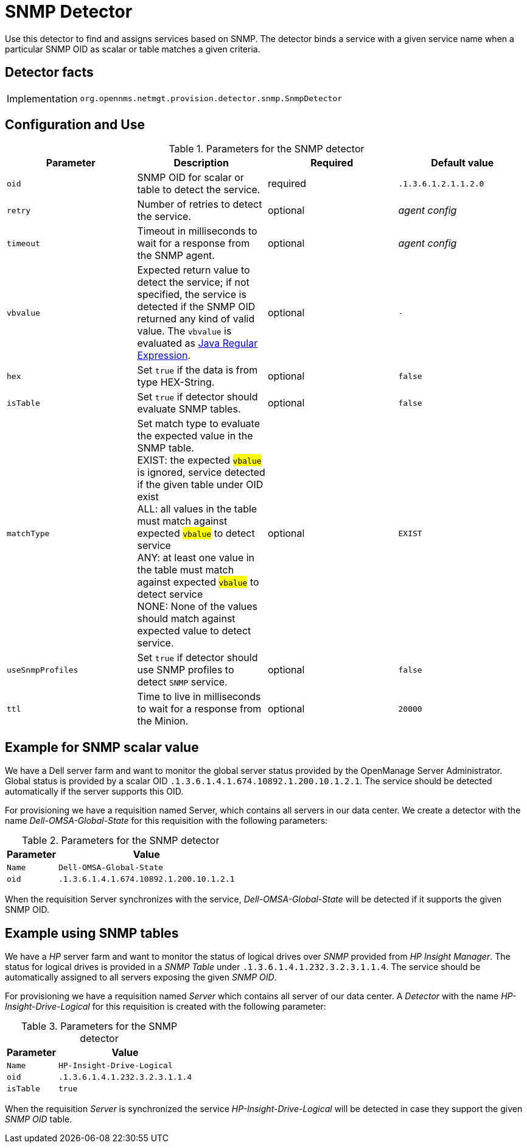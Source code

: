 
= SNMP Detector

Use this detector to find and assigns services based on SNMP.
The detector binds a service with a given service name when a particular SNMP OID as scalar or table matches a given criteria.

== Detector facts

[options="autowidth"]
|===
| Implementation | `org.opennms.netmgt.provision.detector.snmp.SnmpDetector`
|===

== Configuration and Use

.Parameters for the SNMP detector
[options="header, %autowidth"]
|===
| Parameter   | Description                                                                                             | Required | Default value
| `oid`       | SNMP OID for scalar or table to detect the service.                                                   | required | `.1.3.6.1.2.1.1.2.0`
| `retry`     | Number of retries to detect the service.                                                                | optional | _agent config_
| `timeout`   | Timeout in milliseconds to wait for a response from the SNMP agent.                                   | optional | _agent config_
| `vbvalue`   | Expected return value to detect the service; if not specified, the service is detected if the SNMP OID
                returned any kind of valid value.
                The `vbvalue` is evaluated as
                link:https://docs.oracle.com/javase/8/docs/api/java/util/regex/Pattern.html[Java Regular Expression].   | optional | `-`
| `hex`       | Set `true` if the data is from type HEX-String.                                                       | optional | `false`
| `isTable`   | Set `true` if detector should evaluate SNMP tables.                                                   | optional | `false`
| `matchType` | Set match type to evaluate the expected value in the SNMP table. +
                EXIST: the expected #`vbalue`# is ignored, service detected if the given table under OID exist +
                ALL: all values in the table must match against expected #`vbalue`# to detect service +
                ANY: at least one value in the table must match against expected #`vbalue`# to detect service +
                NONE: None of the values should match against expected value to detect service.                        | optional | `EXIST`
| `useSnmpProfiles`   | Set `true` if detector should use SNMP profiles to detect `SNMP` service.                       | optional | `false`
| `ttl`       | Time to live in milliseconds to wait for a response from the Minion.                                    | optional | `20000`
|===

== Example for SNMP scalar value

We have a Dell server farm and want to monitor the global server status provided by the OpenManage Server Administrator.
Global status is provided by a scalar OID `.1.3.6.1.4.1.674.10892.1.200.10.1.2.1`.
The service should be detected automatically if the server supports this OID.

For provisioning we have a requisition named Server, which contains all servers in our data center.
We create a detector with the name _Dell-OMSA-Global-State_ for this requisition with the following parameters:

.Parameters for the SNMP detector
[options="header, autowidth"]
|===
| Parameter | Value
| `Name`    | `Dell-OMSA-Global-State`
| `oid`     | `.1.3.6.1.4.1.674.10892.1.200.10.1.2.1`
|===

When the requisition Server synchronizes with the service, _Dell-OMSA-Global-State_ will be detected if it supports the given SNMP OID.

== Example using SNMP tables

We have a _HP_ server farm and want to monitor the status of logical drives over _SNMP_ provided from _HP Insight Manager_.
The status for logical drives is provided in a _SNMP Table_ under `.1.3.6.1.4.1.232.3.2.3.1.1.4`.
The service should be automatically assigned to all servers exposing the given _SNMP OID_.

For provisioning we have a requisition named _Server_ which contains all server of our data center.
A _Detector_ with the name _HP-Insight-Drive-Logical_ for this requisition is created with the following parameter:

.Parameters for the SNMP detector
[options="header, autowidth"]
|===
| Parameter | Value
| `Name`    | `HP-Insight-Drive-Logical`
| `oid`     | `.1.3.6.1.4.1.232.3.2.3.1.1.4`
| `isTable` | `true`
|===

When the requisition _Server_ is synchronized the service _HP-Insight-Drive-Logical_ will be detected in case they support the given _SNMP OID_ table.
